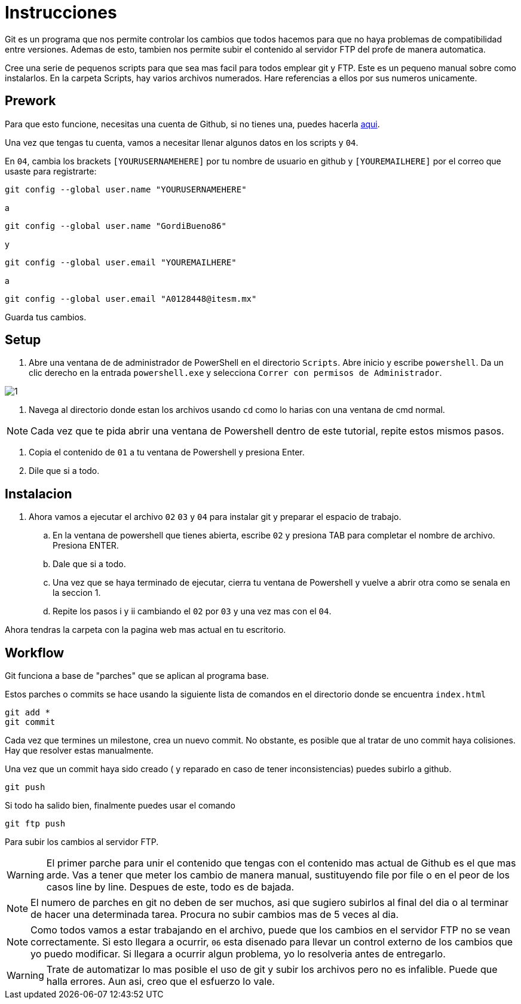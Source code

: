 = Instrucciones

:imagesdir: imagesdir/

Git es un programa que nos permite controlar los cambios que todos hacemos para que no haya problemas de compatibilidad entre versiones. Ademas de esto, tambien nos permite subir el contenido al servidor FTP del profe de manera automatica.

Cree una serie de pequenos scripts para que sea mas facil para todos emplear git y FTP. Este es un pequeno manual sobre como instalarlos. En la carpeta Scripts, hay varios archivos numerados. Hare referencias a ellos por sus numeros unicamente.

== Prework 

Para que esto funcione, necesitas una cuenta de Github, si no tienes una, puedes hacerla https://www.github.com[aqui].

Una vez que tengas tu cuenta, vamos a necesitar llenar algunos datos en los scripts y  `04`. 

En `04`, cambia los brackets `[YOURUSERNAMEHERE]` por tu nombre de usuario en github y `[YOUREMAILHERE]` por el correo que usaste para registrarte:

 git config --global user.name "YOURUSERNAMEHERE"

a

 git config --global user.name "GordiBueno86"

y

 git config --global user.email "YOUREMAILHERE"

a

 git config --global user.email "A0128448@itesm.mx"


Guarda tus cambios. 

== Setup

. Abre una ventana de de administrador de PowerShell en el directorio `Scripts`. Abre inicio y escribe `powershell`. Da un clic derecho en la entrada `powershell.exe` y selecciona `Correr con permisos de Administrador`.

image::1.png[]

. Navega al directorio donde estan los archivos usando `cd` como lo harias con una ventana de cmd normal.

NOTE: Cada vez que te pida abrir una ventana de Powershell dentro de este tutorial, repite estos mismos pasos. 

. Copia el contenido de `01` a tu ventana de Powershell y presiona Enter.

. Dile que si a todo.

== Instalacion
. Ahora vamos a ejecutar el archivo `02` `03` y `04` para instalar git y preparar el espacio de trabajo.

    .. En la ventana de powershell que tienes abierta, escribe `02` y presiona TAB para completar el nombre de archivo. Presiona ENTER.

    .. Dale que si a todo.

    .. Una vez que se haya terminado de ejecutar, cierra tu ventana de Powershell y vuelve a abrir otra como se senala en la seccion 1.

    .. Repite los pasos i y ii cambiando el `02` por `03` y una vez mas con el `04`.

Ahora tendras la carpeta con la pagina web mas actual en tu escritorio.

== Workflow

Git funciona a base de "parches" que se aplican al programa base.

Estos parches o commits se hace usando la siguiente lista de comandos en el directorio donde se encuentra `index.html`

 git add *
 git commit

Cada vez que termines un milestone, crea un nuevo commit. No obstante, es posible que al tratar de uno commit haya colisiones. Hay que resolver estas manualmente.

Una vez que un commit haya sido creado ( y reparado en caso de tener inconsistencias) puedes subirlo a github.

 git push

Si todo ha salido bien, finalmente puedes usar el comando

 git ftp push

Para subir los cambios al servidor FTP.

WARNING: El primer parche para unir el contenido que tengas con el contenido mas actual de Github es el que mas arde. Vas a tener que meter los cambio de manera manual, sustituyendo file por file o en el peor de los casos line by line. Despues de este, todo es de bajada. 

NOTE: El numero de parches en git no deben de ser muchos, asi que sugiero subirlos al final del dia o al terminar de hacer una determinada tarea. Procura no subir cambios mas de 5 veces al dia.  

NOTE: Como todos vamos a estar trabajando en el archivo, puede que los cambios en el servidor FTP no se vean correctamente.
Si esto llegara a ocurrir, `06` esta disenado para llevar un control externo de los cambios que yo puedo modificar. 
Si llegara a ocurrir algun problema, yo lo resolveria antes de entregarlo.  

WARNING: Trate de automatizar lo mas posible el uso de git y subir los archivos pero no es infalible. Puede que halla errores. Aun asi, creo que el esfuerzo lo vale.
